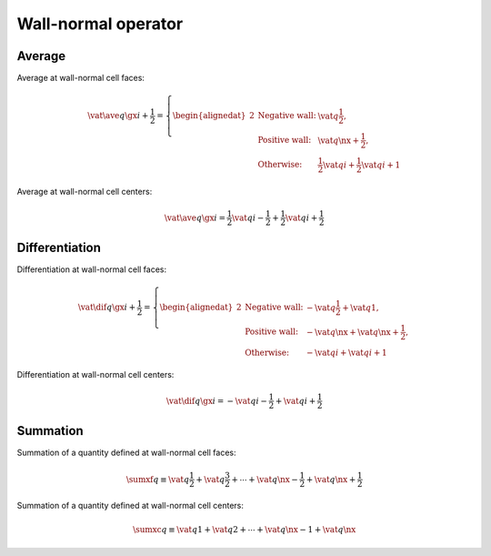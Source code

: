 ####################
Wall-normal operator
####################

*******
Average
*******

Average at wall-normal cell faces:

.. math::

   \vat{
      \ave{
         q
      }{
         \gx
      }
   }{
      i + \frac{1}{2}
   }
   =
   \left\{
      \begin{alignedat}{2}
         & \text{Negative wall:} & \vat{q}{\frac{1}{2}}, \\
         & \text{Positive wall:} & \vat{q}{\nx + \frac{1}{2}}, \\
         & \text{Otherwise:} & \frac{1}{2} \vat{q}{i} + \frac{1}{2} \vat{q}{i + 1}
      \end{alignedat}
   \right.

Average at wall-normal cell centers:

.. math::

   \vat{
      \ave{
         q
      }{
         \gx
      }
   }{
      i
   }
   =
   \frac{1}{2} \vat{q}{i - \frac{1}{2}} + \frac{1}{2} \vat{q}{i + \frac{1}{2}}

***************
Differentiation
***************

Differentiation at wall-normal cell faces:

.. math::

   \vat{
      \dif{
         q
      }{
         \gx
      }
   }{
      i + \frac{1}{2}
   }
   =
   \left\{
      \begin{alignedat}{2}
         & \text{Negative wall:} & - \vat{q}{\frac{1}{2}} + \vat{q}{1}, \\
         & \text{Positive wall:} & - \vat{q}{\nx}+ \vat{q}{\nx + \frac{1}{2}} , \\
         & \text{Otherwise:} & - \vat{q}{i} + \vat{q}{i + 1}
      \end{alignedat}
   \right.

Differentiation at wall-normal cell centers:

.. math::

   \vat{
      \dif{
         q
      }{
         \gx
      }
   }{
      i
   }
   =
   - \vat{q}{i - \frac{1}{2}}
   + \vat{q}{i + \frac{1}{2}}

*********
Summation
*********

Summation of a quantity defined at wall-normal cell faces:

.. math::

   \sumxf q
   \equiv
   \vat{q}{\frac{1}{2}}
   +
   \vat{q}{\frac{3}{2}}
   +
   \cdots
   +
   \vat{q}{\nx - \frac{1}{2}}
   +
   \vat{q}{\nx + \frac{1}{2}}

Summation of a quantity defined at wall-normal cell centers:

.. math::

   \sumxc q
   \equiv
   \vat{q}{1}
   +
   \vat{q}{2}
   +
   \cdots
   +
   \vat{q}{\nx - 1}
   +
   \vat{q}{\nx}

